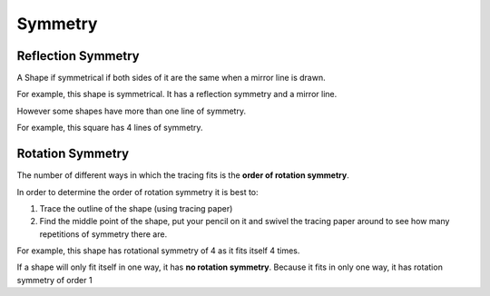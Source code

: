 Symmetry
========

Reflection Symmetry
-------------------

A Shape if symmetrical if both sides of it are the same when a mirror line is drawn.

For example, this shape is symmetrical. It has a reflection symmetry and a mirror line.

.. image:: /images/Symmetry1.png
.. image:: /images/Symmetry2.png

However some shapes have more than one line of symmetry.

For example, this square has 4 lines of symmetry.

.. image:: /images/Symmetry3.png

Rotation Symmetry
-----------------

The number of different ways in which the tracing fits is the **order of rotation symmetry**.

In order to determine the order of rotation symmetry it is best to:

#. Trace the outline of the shape (using tracing paper)
#. Find the middle point of the shape, put your pencil on it and swivel the tracing paper around to see how many repetitions of symmetry there are.

For example, this shape has rotational symmetry of 4 as it fits itself 4 times.

.. image:: /images/Symmetry4.png

If a shape will only fit itself in one way, it has **no rotation symmetry**. Because it fits in only one way, it has rotation symmetry of order 1
